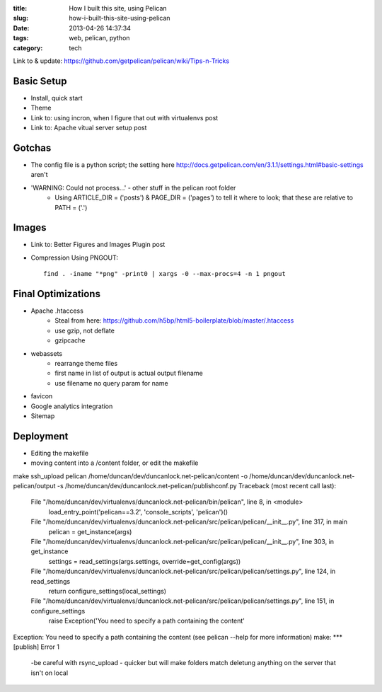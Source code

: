:title: How I built this site, using Pelican
:slug: how-i-built-this-site-using-pelican
:date: 2013-04-26 14:37:34
:tags: web, pelican, python
:category: tech


Link to & update: https://github.com/getpelican/pelican/wiki/Tips-n-Tricks

Basic Setup
--------------------
- Install, quick start
- Theme
- Link to: using incron, when I figure that out with virtualenvs post
- Link to: Apache vitual server setup post


Gotchas
----------------------
- The config file is a python script; the setting here http://docs.getpelican.com/en/3.1.1/settings.html#basic-settings aren't
- 'WARNING: Could not process...' - other stuff in the pelican root folder
	- Using ARTICLE_DIR = ('posts') & PAGE_DIR = ('pages') to tell it where to look; that these are relative to PATH = ('.')

Images
-------------------
- Link to: Better Figures and Images Plugin post
- Compression Using PNGOUT::

    find . -iname "*png" -print0 | xargs -0 --max-procs=4 -n 1 pngout

Final Optimizations
-------------------

- Apache .htaccess
    - Steal from here: https://github.com/h5bp/html5-boilerplate/blob/master/.htaccess
    - use gzip, not deflate
    - gzipcache
- webassets
    - rearrange theme files
    - first name in list of output is actual output filename
    - use filename no query param for name
- favicon
- Google analytics integration
- Sitemap

Deployment
--------------------
- Editing the makefile

- moving content into a /content folder, or edit the makefile
make ssh_upload
pelican /home/duncan/dev/duncanlock.net-pelican/content -o /home/duncan/dev/duncanlock.net-pelican/output -s /home/duncan/dev/duncanlock.net-pelican/publishconf.py
Traceback (most recent call last):
  File "/home/duncan/dev/virtualenvs/duncanlock.net-pelican/bin/pelican", line 8, in <module>
    load_entry_point('pelican==3.2', 'console_scripts', 'pelican')()
  File "/home/duncan/dev/virtualenvs/duncanlock.net-pelican/src/pelican/pelican/__init__.py", line 317, in main
    pelican = get_instance(args)
  File "/home/duncan/dev/virtualenvs/duncanlock.net-pelican/src/pelican/pelican/__init__.py", line 303, in get_instance
    settings = read_settings(args.settings, override=get_config(args))
  File "/home/duncan/dev/virtualenvs/duncanlock.net-pelican/src/pelican/pelican/settings.py", line 124, in read_settings
    return configure_settings(local_settings)
  File "/home/duncan/dev/virtualenvs/duncanlock.net-pelican/src/pelican/pelican/settings.py", line 151, in configure_settings
    raise Exception('You need to specify a path containing the content'
Exception: You need to specify a path containing the content (see pelican --help for more information)
make: *** [publish] Error 1

 -be careful with rsync_upload - quicker but will make folders match deletung anything on the server that isn't on local